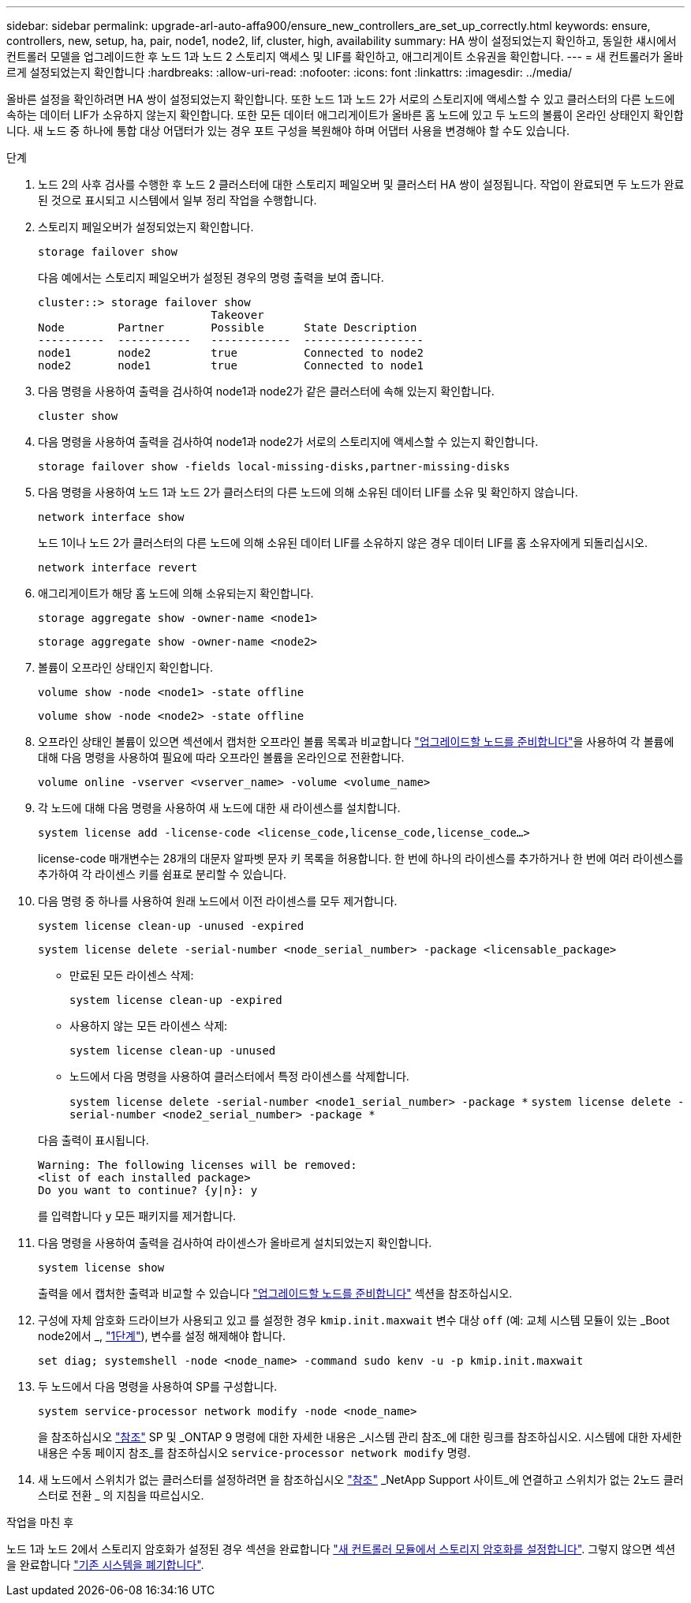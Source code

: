 ---
sidebar: sidebar 
permalink: upgrade-arl-auto-affa900/ensure_new_controllers_are_set_up_correctly.html 
keywords: ensure, controllers, new, setup, ha, pair, node1, node2, lif, cluster, high, availability 
summary: HA 쌍이 설정되었는지 확인하고, 동일한 섀시에서 컨트롤러 모델을 업그레이드한 후 노드 1과 노드 2 스토리지 액세스 및 LIF를 확인하고, 애그리게이트 소유권을 확인합니다. 
---
= 새 컨트롤러가 올바르게 설정되었는지 확인합니다
:hardbreaks:
:allow-uri-read: 
:nofooter: 
:icons: font
:linkattrs: 
:imagesdir: ../media/


[role="lead"]
올바른 설정을 확인하려면 HA 쌍이 설정되었는지 확인합니다. 또한 노드 1과 노드 2가 서로의 스토리지에 액세스할 수 있고 클러스터의 다른 노드에 속하는 데이터 LIF가 소유하지 않는지 확인합니다. 또한 모든 데이터 애그리게이트가 올바른 홈 노드에 있고 두 노드의 볼륨이 온라인 상태인지 확인합니다. 새 노드 중 하나에 통합 대상 어댑터가 있는 경우 포트 구성을 복원해야 하며 어댑터 사용을 변경해야 할 수도 있습니다.

.단계
. 노드 2의 사후 검사를 수행한 후 노드 2 클러스터에 대한 스토리지 페일오버 및 클러스터 HA 쌍이 설정됩니다. 작업이 완료되면 두 노드가 완료된 것으로 표시되고 시스템에서 일부 정리 작업을 수행합니다.
. 스토리지 페일오버가 설정되었는지 확인합니다.
+
`storage failover show`

+
다음 예에서는 스토리지 페일오버가 설정된 경우의 명령 출력을 보여 줍니다.

+
[listing]
----
cluster::> storage failover show
                          Takeover
Node	    Partner       Possible      State Description
----------  -----------   ------------  ------------------
node1	    node2         true	        Connected to node2
node2	    node1         true	        Connected to node1
----
. 다음 명령을 사용하여 출력을 검사하여 node1과 node2가 같은 클러스터에 속해 있는지 확인합니다.
+
`cluster show`

. 다음 명령을 사용하여 출력을 검사하여 node1과 node2가 서로의 스토리지에 액세스할 수 있는지 확인합니다.
+
`storage failover show -fields local-missing-disks,partner-missing-disks`

. 다음 명령을 사용하여 노드 1과 노드 2가 클러스터의 다른 노드에 의해 소유된 데이터 LIF를 소유 및 확인하지 않습니다.
+
`network interface show`

+
노드 1이나 노드 2가 클러스터의 다른 노드에 의해 소유된 데이터 LIF를 소유하지 않은 경우 데이터 LIF를 홈 소유자에게 되돌리십시오.

+
`network interface revert`

. 애그리게이트가 해당 홈 노드에 의해 소유되는지 확인합니다.
+
`storage aggregate show -owner-name <node1>`

+
`storage aggregate show -owner-name <node2>`

. 볼륨이 오프라인 상태인지 확인합니다.
+
`volume show -node <node1> -state offline`

+
`volume show -node <node2> -state offline`

. 오프라인 상태인 볼륨이 있으면 섹션에서 캡처한 오프라인 볼륨 목록과 비교합니다 link:prepare_nodes_for_upgrade.html["업그레이드할 노드를 준비합니다"]을 사용하여 각 볼륨에 대해 다음 명령을 사용하여 필요에 따라 오프라인 볼륨을 온라인으로 전환합니다.
+
`volume online -vserver <vserver_name> -volume <volume_name>`

. 각 노드에 대해 다음 명령을 사용하여 새 노드에 대한 새 라이센스를 설치합니다.
+
`system license add -license-code <license_code,license_code,license_code...>`

+
license-code 매개변수는 28개의 대문자 알파벳 문자 키 목록을 허용합니다. 한 번에 하나의 라이센스를 추가하거나 한 번에 여러 라이센스를 추가하여 각 라이센스 키를 쉼표로 분리할 수 있습니다.

. 다음 명령 중 하나를 사용하여 원래 노드에서 이전 라이센스를 모두 제거합니다.
+
`system license clean-up -unused -expired`

+
`system license delete -serial-number <node_serial_number> -package <licensable_package>`

+
--
** 만료된 모든 라이센스 삭제:
+
`system license clean-up -expired`

** 사용하지 않는 모든 라이센스 삭제:
+
`system license clean-up -unused`

** 노드에서 다음 명령을 사용하여 클러스터에서 특정 라이센스를 삭제합니다.
+
`system license delete -serial-number <node1_serial_number> -package *`
`system license delete -serial-number <node2_serial_number> -package *`



--
+
다음 출력이 표시됩니다.

+
[listing]
----
Warning: The following licenses will be removed:
<list of each installed package>
Do you want to continue? {y|n}: y
----
+
를 입력합니다 `y` 모든 패키지를 제거합니다.

. 다음 명령을 사용하여 출력을 검사하여 라이센스가 올바르게 설치되었는지 확인합니다.
+
`system license show`

+
출력을 에서 캡처한 출력과 비교할 수 있습니다 link:prepare_nodes_for_upgrade.html["업그레이드할 노드를 준비합니다"] 섹션을 참조하십시오.

. [[unset_maxwait]] 구성에 자체 암호화 드라이브가 사용되고 있고 를 설정한 경우 `kmip.init.maxwait` 변수 대상 `off` (예: 교체 시스템 모듈이 있는 _Boot node2에서 _, link:boot_node2_with_a900_controller_and_nvs.html#boot_node2_step1["1단계"]), 변수를 설정 해제해야 합니다.
+
`set diag; systemshell -node <node_name> -command sudo kenv -u -p kmip.init.maxwait`

. 두 노드에서 다음 명령을 사용하여 SP를 구성합니다.
+
`system service-processor network modify -node <node_name>`

+
을 참조하십시오 link:other_references.html["참조"] SP 및 _ONTAP 9 명령에 대한 자세한 내용은 _시스템 관리 참조_에 대한 링크를 참조하십시오. 시스템에 대한 자세한 내용은 수동 페이지 참조_를 참조하십시오 `service-processor network modify` 명령.

. 새 노드에서 스위치가 없는 클러스터를 설정하려면 을 참조하십시오 link:other_references.html["참조"] _NetApp Support 사이트_에 연결하고 스위치가 없는 2노드 클러스터로 전환 _ 의 지침을 따르십시오.


.작업을 마친 후
노드 1과 노드 2에서 스토리지 암호화가 설정된 경우 섹션을 완료합니다 link:set_up_storage_encryption_new_module.html["새 컨트롤러 모듈에서 스토리지 암호화를 설정합니다"]. 그렇지 않으면 섹션을 완료합니다 link:decommission_old_system.html["기존 시스템을 폐기합니다"].
